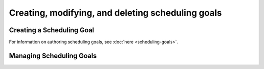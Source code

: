 ==================================================
Creating, modifying, and deleting scheduling goals
==================================================


Creating a Scheduling Goal
--------------------------

For information on authoring scheduling goals, see :doc:`here <scheduling-goals>`.

.. tabs::

  .. group-tab:: User Interface

    This is how to create a scheduling goal via the UI.
    In the Aerie UI, open the scheduling pane by clicking on the top-right bar.

    .. image:: img/open-scheduling-pane.png
      :width: 400

    The scheduling pane opens in a new tab.

    .. image:: img/scheduling-panel.png
      :width: 400

    Click ``New``. This will open a text editor

    .. image:: img/goal-editor-new.png
      :width: 800

    with the following default text:

    .. code-block:: typescript

      export default (): Goal => {
        // Your code here
      }

    This is a TypeScript function that takes no arguments and returns a Goal.

    To unpack all of the parts:

    - ``export default`` signals to Aerie that this is the function that defines the Goal.
    - ``() => {}`` in TypeScript is called an `arrow function <https://www.tutorialsteacher.com/typescript/arrow-function>`_.
    - The parenthesis ``()`` represent the parameters that the function takes. Scheduling goals cannot take any parameters, so these parenthesis must be empty.
    - The curly braces ``{}`` represent the definition of the goal. The return statement for the function must go inside the braces.
    - The ``: Goal`` part signifies that this function returns a Goal. TypeScript will check that the function does indeed return a Goal - if it does not, it will underline your code in red.

    The code provided when you click ``New Goal`` is incomplete - the function does not yet return a Goal, so you should
    see the word ``Goal`` underlined in red:

    .. image:: https://user-images.githubusercontent.com/1189602/161592529-5abff638-bec7-4c19-a0c0-639e1bf35d98.png

    Mousing over the word Goal, you should see something akin to the following message:

    ``A function whose declared type is neither 'void' nor 'any' must return a value.``

    This message means that the function has promised to return a value, but it currently lacks a return statement.
    Between the curly braces, add the following code: ``return Goal.ActivityRecurrenceGoal()``:

    .. code-block:: typescript

      export default (): Goal => {
        return Goal.ActivityRecurrenceGoal() // <---- this is the new code
      }

    Now, the editor should tell you that ``ActivityRecurrenceGoal()`` takes one argument.

    .. image:: https://user-images.githubusercontent.com/1189602/161593612-b23560ea-c3b9-44c8-bac4-620e98d76356.png

    The argument that we're missing is the "options" object. Objects in typescript are defined using curly braces ``{}``
    with key-value pairs, like so:

    .. code-block:: typescript

      {
        key: value
      }

    If we pass an empty object ``{}`` to ``ActivityRecurrenceGoal``, we will get a new error message that will tell us what
    keys our object will need:

    .. code-block:: typescript

      export default (): Goal => {
        return Goal.ActivityRecurrenceGoal({}) // <---- the empty object is written as {}
      }

    ::

      Argument of type '{}' is not assignable to parameter of type '{ activityTemplate: ActivityTemplate;
      interval: number; }'.
      Type '{}' is missing the following properties from type '{ activityTemplate: ActivityTemplate; interval: number;
      }': activityTemplate, interval


    This error message tells us that our object is missing two keys: ``activityTemplate``, and ``interval``. If we look up
    the definition of ``ActivityRecurrenceGoal`` in the scheduling documentation, we will see that it does indeed need an
    activity template and an interval. Let's add those:

    .. code-block:: typescript

      export default (): Goal => {
          return Goal.ActivityRecurrenceGoal({
              activityTemplate: null,
              interval: Temporal.Duration.from({ hours: 24 })
          })
      }

    Now, we just need to finish specifying the **activityTemplate**. Start by typing ``ActivityTemplates.`` (note the period)
    , and select an activity type. Provide your activity an object with the arguments that that activity takes. Once
    the editor is no longer underlining your code, save your goal by clicking on ``Save``. Once your goal is saved, you can close the tab or leave it open.


  .. group-tab:: API

    This is how to insert a scheduling goal via the API.

Managing Scheduling Goals
-------------------------

.. tabs::

  .. group-tab:: User Interface

    This is how to modify/delete a scheduling goal via the UI.
    Open the scheduling pane by clicking in the top-right menu bar.

    .. image:: img/open-scheduling-pane.png
      :width: 400

    Right-click on the goal you want to modify

    .. image:: img/right-click-goal.png
      :width: 400

    Click on ``Delete Goal`` to delete the goal.
    If you click on ``Edit Goal``, it will open a new tab with a editor.

    .. image:: img/goal-editor.png
      :width: 800

  When you are done with editing the goal, click on ``Save``. Your goal is saved, you can close the tab.

  .. group-tab:: API

    This is how to modify/delete a scheduling goal via the API.

